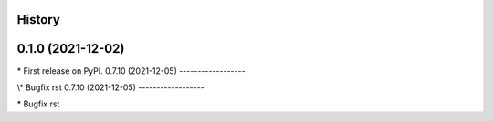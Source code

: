 
History
-------

0.1.0 (2021-12-02)
------------------

\* First release on PyPI.
0.7.10 (2021-12-05)
------------------

\\* Bugfix rst 
0.7.10 (2021-12-05)
------------------

\* Bugfix rst 
